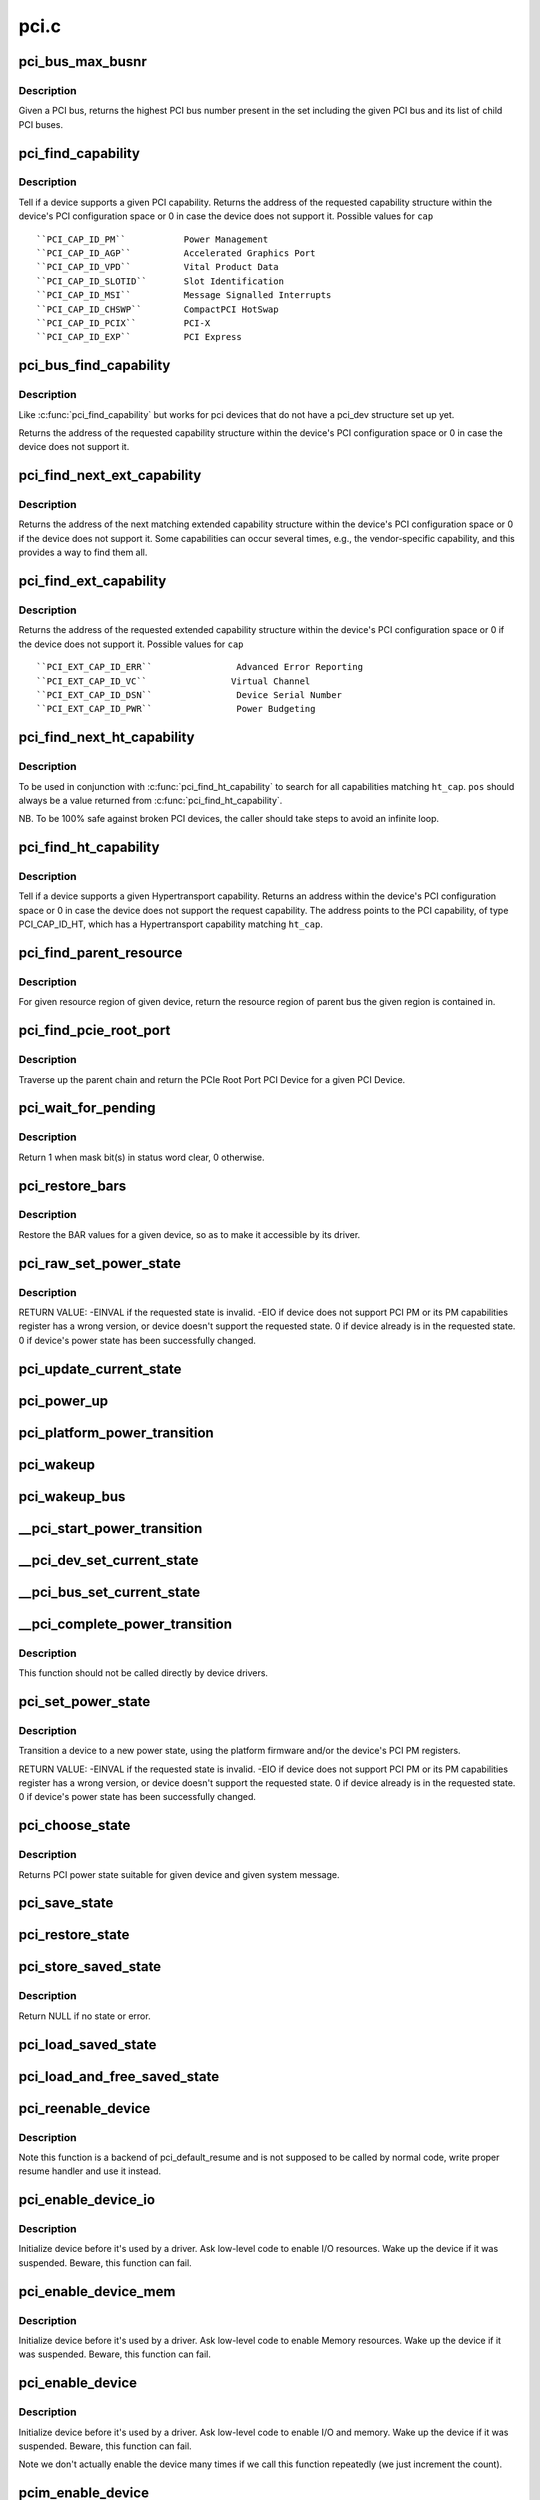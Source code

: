 .. -*- coding: utf-8; mode: rst -*-

=====
pci.c
=====

.. _`pci_bus_max_busnr`:

pci_bus_max_busnr
=================

.. c:function:: unsigned char pci_bus_max_busnr (struct pci_bus *bus)

    returns maximum PCI bus number of given bus' children

    :param struct pci_bus \*bus:
        pointer to PCI bus structure to search


.. _`pci_bus_max_busnr.description`:

Description
-----------

Given a PCI bus, returns the highest PCI bus number present in the set
including the given PCI bus and its list of child PCI buses.


.. _`pci_find_capability`:

pci_find_capability
===================

.. c:function:: int pci_find_capability (struct pci_dev *dev, int cap)

    query for devices' capabilities

    :param struct pci_dev \*dev:
        PCI device to query

    :param int cap:
        capability code


.. _`pci_find_capability.description`:

Description
-----------

Tell if a device supports a given PCI capability.
Returns the address of the requested capability structure within the
device's PCI configuration space or 0 in case the device does not
support it.  Possible values for ``cap``\ ::

 ``PCI_CAP_ID_PM``           Power Management
 ``PCI_CAP_ID_AGP``          Accelerated Graphics Port
 ``PCI_CAP_ID_VPD``          Vital Product Data
 ``PCI_CAP_ID_SLOTID``       Slot Identification
 ``PCI_CAP_ID_MSI``          Message Signalled Interrupts
 ``PCI_CAP_ID_CHSWP``        CompactPCI HotSwap
 ``PCI_CAP_ID_PCIX``         PCI-X
 ``PCI_CAP_ID_EXP``          PCI Express


.. _`pci_bus_find_capability`:

pci_bus_find_capability
=======================

.. c:function:: int pci_bus_find_capability (struct pci_bus *bus, unsigned int devfn, int cap)

    query for devices' capabilities

    :param struct pci_bus \*bus:
        the PCI bus to query

    :param unsigned int devfn:
        PCI device to query

    :param int cap:
        capability code


.. _`pci_bus_find_capability.description`:

Description
-----------

Like :c:func:`pci_find_capability` but works for pci devices that do not have a
pci_dev structure set up yet.

Returns the address of the requested capability structure within the
device's PCI configuration space or 0 in case the device does not
support it.


.. _`pci_find_next_ext_capability`:

pci_find_next_ext_capability
============================

.. c:function:: int pci_find_next_ext_capability (struct pci_dev *dev, int start, int cap)

    Find an extended capability

    :param struct pci_dev \*dev:
        PCI device to query

    :param int start:
        address at which to start looking (0 to start at beginning of list)

    :param int cap:
        capability code


.. _`pci_find_next_ext_capability.description`:

Description
-----------

Returns the address of the next matching extended capability structure
within the device's PCI configuration space or 0 if the device does
not support it.  Some capabilities can occur several times, e.g., the
vendor-specific capability, and this provides a way to find them all.


.. _`pci_find_ext_capability`:

pci_find_ext_capability
=======================

.. c:function:: int pci_find_ext_capability (struct pci_dev *dev, int cap)

    Find an extended capability

    :param struct pci_dev \*dev:
        PCI device to query

    :param int cap:
        capability code


.. _`pci_find_ext_capability.description`:

Description
-----------

Returns the address of the requested extended capability structure
within the device's PCI configuration space or 0 if the device does
not support it.  Possible values for ``cap``\ ::

 ``PCI_EXT_CAP_ID_ERR``                Advanced Error Reporting
 ``PCI_EXT_CAP_ID_VC``                Virtual Channel
 ``PCI_EXT_CAP_ID_DSN``                Device Serial Number
 ``PCI_EXT_CAP_ID_PWR``                Power Budgeting


.. _`pci_find_next_ht_capability`:

pci_find_next_ht_capability
===========================

.. c:function:: int pci_find_next_ht_capability (struct pci_dev *dev, int pos, int ht_cap)

    query a device's Hypertransport capabilities

    :param struct pci_dev \*dev:
        PCI device to query

    :param int pos:
        Position from which to continue searching

    :param int ht_cap:
        Hypertransport capability code


.. _`pci_find_next_ht_capability.description`:

Description
-----------

To be used in conjunction with :c:func:`pci_find_ht_capability` to search for
all capabilities matching ``ht_cap``\ . ``pos`` should always be a value returned
from :c:func:`pci_find_ht_capability`.

NB. To be 100% safe against broken PCI devices, the caller should take
steps to avoid an infinite loop.


.. _`pci_find_ht_capability`:

pci_find_ht_capability
======================

.. c:function:: int pci_find_ht_capability (struct pci_dev *dev, int ht_cap)

    query a device's Hypertransport capabilities

    :param struct pci_dev \*dev:
        PCI device to query

    :param int ht_cap:
        Hypertransport capability code


.. _`pci_find_ht_capability.description`:

Description
-----------

Tell if a device supports a given Hypertransport capability.
Returns an address within the device's PCI configuration space
or 0 in case the device does not support the request capability.
The address points to the PCI capability, of type PCI_CAP_ID_HT,
which has a Hypertransport capability matching ``ht_cap``\ .


.. _`pci_find_parent_resource`:

pci_find_parent_resource
========================

.. c:function:: struct resource *pci_find_parent_resource (const struct pci_dev *dev, struct resource *res)

    return resource region of parent bus of given region

    :param const struct pci_dev \*dev:
        PCI device structure contains resources to be searched

    :param struct resource \*res:
        child resource record for which parent is sought


.. _`pci_find_parent_resource.description`:

Description
-----------

For given resource region of given device, return the resource
region of parent bus the given region is contained in.


.. _`pci_find_pcie_root_port`:

pci_find_pcie_root_port
=======================

.. c:function:: struct pci_dev *pci_find_pcie_root_port (struct pci_dev *dev)

    return PCIe Root Port

    :param struct pci_dev \*dev:
        PCI device to query


.. _`pci_find_pcie_root_port.description`:

Description
-----------

Traverse up the parent chain and return the PCIe Root Port PCI Device
for a given PCI Device.


.. _`pci_wait_for_pending`:

pci_wait_for_pending
====================

.. c:function:: int pci_wait_for_pending (struct pci_dev *dev, int pos, u16 mask)

    wait for @mask bit(s) to clear in status word @pos

    :param struct pci_dev \*dev:
        the PCI device to operate on

    :param int pos:
        config space offset of status word

    :param u16 mask:
        mask of bit(s) to care about in status word


.. _`pci_wait_for_pending.description`:

Description
-----------

Return 1 when mask bit(s) in status word clear, 0 otherwise.


.. _`pci_restore_bars`:

pci_restore_bars
================

.. c:function:: void pci_restore_bars (struct pci_dev *dev)

    restore a device's BAR values (e.g. after wake-up)

    :param struct pci_dev \*dev:
        PCI device to have its BARs restored


.. _`pci_restore_bars.description`:

Description
-----------

Restore the BAR values for a given device, so as to make it
accessible by its driver.


.. _`pci_raw_set_power_state`:

pci_raw_set_power_state
=======================

.. c:function:: int pci_raw_set_power_state (struct pci_dev *dev, pci_power_t state)

    Use PCI PM registers to set the power state of given PCI device

    :param struct pci_dev \*dev:
        PCI device to handle.

    :param pci_power_t state:
        PCI power state (D0, D1, D2, D3hot) to put the device into.


.. _`pci_raw_set_power_state.description`:

Description
-----------

RETURN VALUE:
-EINVAL if the requested state is invalid.
-EIO if device does not support PCI PM or its PM capabilities register has a
wrong version, or device doesn't support the requested state.
0 if device already is in the requested state.
0 if device's power state has been successfully changed.


.. _`pci_update_current_state`:

pci_update_current_state
========================

.. c:function:: void pci_update_current_state (struct pci_dev *dev, pci_power_t state)

    Read PCI power state of given device from its PCI PM registers and cache it

    :param struct pci_dev \*dev:
        PCI device to handle.

    :param pci_power_t state:
        State to cache in case the device doesn't have the PM capability


.. _`pci_power_up`:

pci_power_up
============

.. c:function:: void pci_power_up (struct pci_dev *dev)

    Put the given device into D0 forcibly

    :param struct pci_dev \*dev:
        PCI device to power up


.. _`pci_platform_power_transition`:

pci_platform_power_transition
=============================

.. c:function:: int pci_platform_power_transition (struct pci_dev *dev, pci_power_t state)

    Use platform to change device power state

    :param struct pci_dev \*dev:
        PCI device to handle.

    :param pci_power_t state:
        State to put the device into.


.. _`pci_wakeup`:

pci_wakeup
==========

.. c:function:: int pci_wakeup (struct pci_dev *pci_dev, void *ign)

    Wake up a PCI device

    :param struct pci_dev \*pci_dev:
        Device to handle.

    :param void \*ign:
        ignored parameter


.. _`pci_wakeup_bus`:

pci_wakeup_bus
==============

.. c:function:: void pci_wakeup_bus (struct pci_bus *bus)

    Walk given bus and wake up devices on it

    :param struct pci_bus \*bus:
        Top bus of the subtree to walk.


.. _`__pci_start_power_transition`:

__pci_start_power_transition
============================

.. c:function:: void __pci_start_power_transition (struct pci_dev *dev, pci_power_t state)

    Start power transition of a PCI device

    :param struct pci_dev \*dev:
        PCI device to handle.

    :param pci_power_t state:
        State to put the device into.


.. _`__pci_dev_set_current_state`:

__pci_dev_set_current_state
===========================

.. c:function:: int __pci_dev_set_current_state (struct pci_dev *dev, void *data)

    Set current state of a PCI device

    :param struct pci_dev \*dev:
        Device to handle

    :param void \*data:
        pointer to state to be set


.. _`__pci_bus_set_current_state`:

__pci_bus_set_current_state
===========================

.. c:function:: void __pci_bus_set_current_state (struct pci_bus *bus, pci_power_t state)

    Walk given bus and set current state of devices

    :param struct pci_bus \*bus:
        Top bus of the subtree to walk.

    :param pci_power_t state:
        state to be set


.. _`__pci_complete_power_transition`:

__pci_complete_power_transition
===============================

.. c:function:: int __pci_complete_power_transition (struct pci_dev *dev, pci_power_t state)

    Complete power transition of a PCI device

    :param struct pci_dev \*dev:
        PCI device to handle.

    :param pci_power_t state:
        State to put the device into.


.. _`__pci_complete_power_transition.description`:

Description
-----------

This function should not be called directly by device drivers.


.. _`pci_set_power_state`:

pci_set_power_state
===================

.. c:function:: int pci_set_power_state (struct pci_dev *dev, pci_power_t state)

    Set the power state of a PCI device

    :param struct pci_dev \*dev:
        PCI device to handle.

    :param pci_power_t state:
        PCI power state (D0, D1, D2, D3hot) to put the device into.


.. _`pci_set_power_state.description`:

Description
-----------

Transition a device to a new power state, using the platform firmware and/or
the device's PCI PM registers.

RETURN VALUE:
-EINVAL if the requested state is invalid.
-EIO if device does not support PCI PM or its PM capabilities register has a
wrong version, or device doesn't support the requested state.
0 if device already is in the requested state.
0 if device's power state has been successfully changed.


.. _`pci_choose_state`:

pci_choose_state
================

.. c:function:: pci_power_t pci_choose_state (struct pci_dev *dev, pm_message_t state)

    Choose the power state of a PCI device

    :param struct pci_dev \*dev:
        PCI device to be suspended

    :param pm_message_t state:
        target sleep state for the whole system. This is the value
        that is passed to :c:func:`suspend` function.


.. _`pci_choose_state.description`:

Description
-----------

Returns PCI power state suitable for given device and given system
message.


.. _`pci_save_state`:

pci_save_state
==============

.. c:function:: int pci_save_state (struct pci_dev *dev)

    save the PCI configuration space of a device before suspending

    :param struct pci_dev \*dev:
        - PCI device that we're dealing with


.. _`pci_restore_state`:

pci_restore_state
=================

.. c:function:: void pci_restore_state (struct pci_dev *dev)

    Restore the saved state of a PCI device

    :param struct pci_dev \*dev:
        - PCI device that we're dealing with


.. _`pci_store_saved_state`:

pci_store_saved_state
=====================

.. c:function:: struct pci_saved_state *pci_store_saved_state (struct pci_dev *dev)

    Allocate and return an opaque struct containing the device saved state.

    :param struct pci_dev \*dev:
        PCI device that we're dealing with


.. _`pci_store_saved_state.description`:

Description
-----------

Return NULL if no state or error.


.. _`pci_load_saved_state`:

pci_load_saved_state
====================

.. c:function:: int pci_load_saved_state (struct pci_dev *dev, struct pci_saved_state *state)

    Reload the provided save state into struct pci_dev.

    :param struct pci_dev \*dev:
        PCI device that we're dealing with

    :param struct pci_saved_state \*state:
        Saved state returned from :c:func:`pci_store_saved_state`


.. _`pci_load_and_free_saved_state`:

pci_load_and_free_saved_state
=============================

.. c:function:: int pci_load_and_free_saved_state (struct pci_dev *dev, struct pci_saved_state **state)

    Reload the save state pointed to by state, and free the memory allocated for it.

    :param struct pci_dev \*dev:
        PCI device that we're dealing with

    :param struct pci_saved_state \*\*state:
        Pointer to saved state returned from :c:func:`pci_store_saved_state`


.. _`pci_reenable_device`:

pci_reenable_device
===================

.. c:function:: int pci_reenable_device (struct pci_dev *dev)

    Resume abandoned device

    :param struct pci_dev \*dev:
        PCI device to be resumed


.. _`pci_reenable_device.description`:

Description
-----------

Note this function is a backend of pci_default_resume and is not supposed
to be called by normal code, write proper resume handler and use it instead.


.. _`pci_enable_device_io`:

pci_enable_device_io
====================

.. c:function:: int pci_enable_device_io (struct pci_dev *dev)

    Initialize a device for use with IO space

    :param struct pci_dev \*dev:
        PCI device to be initialized


.. _`pci_enable_device_io.description`:

Description
-----------

Initialize device before it's used by a driver. Ask low-level code
to enable I/O resources. Wake up the device if it was suspended.
Beware, this function can fail.


.. _`pci_enable_device_mem`:

pci_enable_device_mem
=====================

.. c:function:: int pci_enable_device_mem (struct pci_dev *dev)

    Initialize a device for use with Memory space

    :param struct pci_dev \*dev:
        PCI device to be initialized


.. _`pci_enable_device_mem.description`:

Description
-----------

Initialize device before it's used by a driver. Ask low-level code
to enable Memory resources. Wake up the device if it was suspended.
Beware, this function can fail.


.. _`pci_enable_device`:

pci_enable_device
=================

.. c:function:: int pci_enable_device (struct pci_dev *dev)

    Initialize device before it's used by a driver.

    :param struct pci_dev \*dev:
        PCI device to be initialized


.. _`pci_enable_device.description`:

Description
-----------

Initialize device before it's used by a driver. Ask low-level code
to enable I/O and memory. Wake up the device if it was suspended.
Beware, this function can fail.

Note we don't actually enable the device many times if we call
this function repeatedly (we just increment the count).


.. _`pcim_enable_device`:

pcim_enable_device
==================

.. c:function:: int pcim_enable_device (struct pci_dev *pdev)

    Managed pci_enable_device()

    :param struct pci_dev \*pdev:
        PCI device to be initialized


.. _`pcim_enable_device.description`:

Description
-----------

Managed :c:func:`pci_enable_device`.


.. _`pcim_pin_device`:

pcim_pin_device
===============

.. c:function:: void pcim_pin_device (struct pci_dev *pdev)

    Pin managed PCI device

    :param struct pci_dev \*pdev:
        PCI device to pin


.. _`pcim_pin_device.description`:

Description
-----------

Pin managed PCI device ``pdev``\ .  Pinned device won't be disabled on
driver detach.  ``pdev`` must have been enabled with
:c:func:`pcim_enable_device`.


.. _`pcibios_release_device`:

pcibios_release_device
======================

.. c:function:: void pcibios_release_device (struct pci_dev *dev)

    provide arch specific hooks when releasing device dev

    :param struct pci_dev \*dev:
        the PCI device being released


.. _`pcibios_release_device.description`:

Description
-----------

Permits the platform to provide architecture specific functionality when
devices are released. This is the default implementation. Architecture
implementations can override this.


.. _`pcibios_disable_device`:

pcibios_disable_device
======================

.. c:function:: void pcibios_disable_device (struct pci_dev *dev)

    disable arch specific PCI resources for device dev

    :param struct pci_dev \*dev:
        the PCI device to disable


.. _`pcibios_disable_device.description`:

Description
-----------

Disables architecture specific PCI resources for the device. This
is the default implementation. Architecture implementations can
override this.


.. _`pcibios_penalize_isa_irq`:

pcibios_penalize_isa_irq
========================

.. c:function:: void pcibios_penalize_isa_irq (int irq, int active)

    penalize an ISA IRQ

    :param int irq:
        ISA IRQ to penalize

    :param int active:
        IRQ active or not


.. _`pcibios_penalize_isa_irq.description`:

Description
-----------

Permits the platform to provide architecture-specific functionality when
penalizing ISA IRQs. This is the default implementation. Architecture
implementations can override this.


.. _`pci_disable_enabled_device`:

pci_disable_enabled_device
==========================

.. c:function:: void pci_disable_enabled_device (struct pci_dev *dev)

    Disable device without updating enable_cnt

    :param struct pci_dev \*dev:
        PCI device to disable


.. _`pci_disable_enabled_device.description`:

Description
-----------

NOTE: This function is a backend of PCI power management routines and is
not supposed to be called drivers.


.. _`pci_disable_device`:

pci_disable_device
==================

.. c:function:: void pci_disable_device (struct pci_dev *dev)

    Disable PCI device after use

    :param struct pci_dev \*dev:
        PCI device to be disabled


.. _`pci_disable_device.description`:

Description
-----------

Signal to the system that the PCI device is not in use by the system
anymore.  This only involves disabling PCI bus-mastering, if active.

Note we don't actually disable the device until all callers of
:c:func:`pci_enable_device` have called :c:func:`pci_disable_device`.


.. _`pcibios_set_pcie_reset_state`:

pcibios_set_pcie_reset_state
============================

.. c:function:: int pcibios_set_pcie_reset_state (struct pci_dev *dev, enum pcie_reset_state state)

    set reset state for device dev

    :param struct pci_dev \*dev:
        the PCIe device reset

    :param enum pcie_reset_state state:
        Reset state to enter into


.. _`pcibios_set_pcie_reset_state.description`:

Description
-----------


Sets the PCIe reset state for the device. This is the default
implementation. Architecture implementations can override this.


.. _`pci_set_pcie_reset_state`:

pci_set_pcie_reset_state
========================

.. c:function:: int pci_set_pcie_reset_state (struct pci_dev *dev, enum pcie_reset_state state)

    set reset state for device dev

    :param struct pci_dev \*dev:
        the PCIe device reset

    :param enum pcie_reset_state state:
        Reset state to enter into


.. _`pci_set_pcie_reset_state.description`:

Description
-----------


Sets the PCI reset state for the device.


.. _`pci_check_pme_status`:

pci_check_pme_status
====================

.. c:function:: bool pci_check_pme_status (struct pci_dev *dev)

    Check if given device has generated PME.

    :param struct pci_dev \*dev:
        Device to check.


.. _`pci_check_pme_status.description`:

Description
-----------

Check the PME status of the device and if set, clear it and clear PME enable
(if set).  Return 'true' if PME status and PME enable were both set or
'false' otherwise.


.. _`pci_pme_wakeup`:

pci_pme_wakeup
==============

.. c:function:: int pci_pme_wakeup (struct pci_dev *dev, void *pme_poll_reset)

    Wake up a PCI device if its PME Status bit is set.

    :param struct pci_dev \*dev:
        Device to handle.

    :param void \*pme_poll_reset:
        Whether or not to reset the device's pme_poll flag.


.. _`pci_pme_wakeup.description`:

Description
-----------

Check if ``dev`` has generated PME and queue a resume request for it in that
case.


.. _`pci_pme_wakeup_bus`:

pci_pme_wakeup_bus
==================

.. c:function:: void pci_pme_wakeup_bus (struct pci_bus *bus)

    Walk given bus and wake up devices on it, if necessary.

    :param struct pci_bus \*bus:
        Top bus of the subtree to walk.


.. _`pci_pme_capable`:

pci_pme_capable
===============

.. c:function:: bool pci_pme_capable (struct pci_dev *dev, pci_power_t state)

    check the capability of PCI device to generate PME#

    :param struct pci_dev \*dev:
        PCI device to handle.

    :param pci_power_t state:
        PCI state from which device will issue PME#.


.. _`pci_pme_active`:

pci_pme_active
==============

.. c:function:: void pci_pme_active (struct pci_dev *dev, bool enable)

    enable or disable PCI device's PME# function

    :param struct pci_dev \*dev:
        PCI device to handle.

    :param bool enable:
        'true' to enable PME# generation; 'false' to disable it.


.. _`pci_pme_active.description`:

Description
-----------

The caller must verify that the device is capable of generating PME# before
calling this function with ``enable`` equal to 'true'.


.. _`__pci_enable_wake`:

__pci_enable_wake
=================

.. c:function:: int __pci_enable_wake (struct pci_dev *dev, pci_power_t state, bool runtime, bool enable)

    enable PCI device as wakeup event source

    :param struct pci_dev \*dev:
        PCI device affected

    :param pci_power_t state:
        PCI state from which device will issue wakeup events

    :param bool runtime:
        True if the events are to be generated at run time

    :param bool enable:
        True to enable event generation; false to disable


.. _`__pci_enable_wake.description`:

Description
-----------

This enables the device as a wakeup event source, or disables it.
When such events involves platform-specific hooks, those hooks are
called automatically by this routine.

Devices with legacy power management (no standard PCI PM capabilities)
always require such platform hooks.

RETURN VALUE:
0 is returned on success
-EINVAL is returned if device is not supposed to wake up the system
Error code depending on the platform is returned if both the platform and
the native mechanism fail to enable the generation of wake-up events


.. _`pci_wake_from_d3`:

pci_wake_from_d3
================

.. c:function:: int pci_wake_from_d3 (struct pci_dev *dev, bool enable)

    enable/disable device to wake up from D3_hot or D3_cold

    :param struct pci_dev \*dev:
        PCI device to prepare

    :param bool enable:
        True to enable wake-up event generation; false to disable


.. _`pci_wake_from_d3.description`:

Description
-----------

Many drivers want the device to wake up the system from D3_hot or D3_cold
and this function allows them to set that up cleanly - :c:func:`pci_enable_wake`
should not be called twice in a row to enable wake-up due to PCI PM vs ACPI
ordering constraints.

This function only returns error code if the device is not capable of
generating PME# from both D3_hot and D3_cold, and the platform is unable to
enable wake-up power for it.


.. _`pci_target_state`:

pci_target_state
================

.. c:function:: pci_power_t pci_target_state (struct pci_dev *dev)

    find an appropriate low power state for a given PCI dev

    :param struct pci_dev \*dev:
        PCI device


.. _`pci_target_state.description`:

Description
-----------

Use underlying platform code to find a supported low power state for ``dev``\ .
If the platform can't manage ``dev``\ , return the deepest state from which it
can generate wake events, based on any available PME info.


.. _`pci_prepare_to_sleep`:

pci_prepare_to_sleep
====================

.. c:function:: int pci_prepare_to_sleep (struct pci_dev *dev)

    prepare PCI device for system-wide transition into a sleep state

    :param struct pci_dev \*dev:
        Device to handle.


.. _`pci_prepare_to_sleep.description`:

Description
-----------

Choose the power state appropriate for the device depending on whether
it can wake up the system and/or is power manageable by the platform
(PCI_D3hot is the default) and put the device into that state.


.. _`pci_back_from_sleep`:

pci_back_from_sleep
===================

.. c:function:: int pci_back_from_sleep (struct pci_dev *dev)

    turn PCI device on during system-wide transition into working state

    :param struct pci_dev \*dev:
        Device to handle.


.. _`pci_back_from_sleep.description`:

Description
-----------

Disable device's system wake-up capability and put it into D0.


.. _`pci_finish_runtime_suspend`:

pci_finish_runtime_suspend
==========================

.. c:function:: int pci_finish_runtime_suspend (struct pci_dev *dev)

    Carry out PCI-specific part of runtime suspend.

    :param struct pci_dev \*dev:
        PCI device being suspended.


.. _`pci_finish_runtime_suspend.description`:

Description
-----------

Prepare ``dev`` to generate wake-up events at run time and put it into a low
power state.


.. _`pci_dev_run_wake`:

pci_dev_run_wake
================

.. c:function:: bool pci_dev_run_wake (struct pci_dev *dev)

    Check if device can generate run-time wake-up events.

    :param struct pci_dev \*dev:
        Device to check.


.. _`pci_dev_run_wake.description`:

Description
-----------

Return true if the device itself is capable of generating wake-up events
(through the platform or using the native PCIe PME) or if the device supports
PME and one of its upstream bridges can generate wake-up events.


.. _`pci_dev_keep_suspended`:

pci_dev_keep_suspended
======================

.. c:function:: bool pci_dev_keep_suspended (struct pci_dev *pci_dev)

    Check if the device can stay in the suspended state.

    :param struct pci_dev \*pci_dev:
        Device to check.


.. _`pci_dev_keep_suspended.description`:

Description
-----------

Return 'true' if the device is runtime-suspended, it doesn't have to be
reconfigured due to wakeup settings difference between system and runtime
suspend and the current power state of it is suitable for the upcoming
(system) transition.

If the device is not configured for system wakeup, disable PME for it before
returning 'true' to prevent it from waking up the system unnecessarily.


.. _`pci_dev_complete_resume`:

pci_dev_complete_resume
=======================

.. c:function:: void pci_dev_complete_resume (struct pci_dev *pci_dev)

    Finalize resume from system sleep for a device.

    :param struct pci_dev \*pci_dev:
        Device to handle.


.. _`pci_dev_complete_resume.description`:

Description
-----------

If the device is runtime suspended and wakeup-capable, enable PME for it as
it might have been disabled during the prepare phase of system suspend if
the device was not configured for system wakeup.


.. _`pci_pm_init`:

pci_pm_init
===========

.. c:function:: void pci_pm_init (struct pci_dev *dev)

    Initialize PM functions of given PCI device

    :param struct pci_dev \*dev:
        PCI device to handle.


.. _`_pci_add_cap_save_buffer`:

_pci_add_cap_save_buffer
========================

.. c:function:: int _pci_add_cap_save_buffer (struct pci_dev *dev, u16 cap, bool extended, unsigned int size)

    allocate buffer for saving given capability registers

    :param struct pci_dev \*dev:
        the PCI device

    :param u16 cap:
        the capability to allocate the buffer for

    :param bool extended:
        Standard or Extended capability ID

    :param unsigned int size:
        requested size of the buffer


.. _`pci_allocate_cap_save_buffers`:

pci_allocate_cap_save_buffers
=============================

.. c:function:: void pci_allocate_cap_save_buffers (struct pci_dev *dev)

    allocate buffers for saving capabilities

    :param struct pci_dev \*dev:
        the PCI device


.. _`pci_configure_ari`:

pci_configure_ari
=================

.. c:function:: void pci_configure_ari (struct pci_dev *dev)

    enable or disable ARI forwarding

    :param struct pci_dev \*dev:
        the PCI device


.. _`pci_configure_ari.description`:

Description
-----------

If ``dev`` and its upstream bridge both support ARI, enable ARI in the
bridge.  Otherwise, disable ARI in the bridge.


.. _`pci_request_acs`:

pci_request_acs
===============

.. c:function:: void pci_request_acs ( void)

    ask for ACS to be enabled if supported

    :param void:
        no arguments


.. _`pci_std_enable_acs`:

pci_std_enable_acs
==================

.. c:function:: int pci_std_enable_acs (struct pci_dev *dev)

    enable ACS on devices using standard ACS capabilites

    :param struct pci_dev \*dev:
        the PCI device


.. _`pci_enable_acs`:

pci_enable_acs
==============

.. c:function:: void pci_enable_acs (struct pci_dev *dev)

    enable ACS if hardware support it

    :param struct pci_dev \*dev:
        the PCI device


.. _`pci_acs_enabled`:

pci_acs_enabled
===============

.. c:function:: bool pci_acs_enabled (struct pci_dev *pdev, u16 acs_flags)

    test ACS against required flags for a given device

    :param struct pci_dev \*pdev:
        device to test

    :param u16 acs_flags:
        required PCI ACS flags


.. _`pci_acs_enabled.description`:

Description
-----------

Return true if the device supports the provided flags.  Automatically
filters out flags that are not implemented on multifunction devices.

Note that this interface checks the effective ACS capabilities of the
device rather than the actual capabilities.  For instance, most single
function endpoints are not required to support ACS because they have no
opportunity for peer-to-peer access.  We therefore return 'true'
regardless of whether the device exposes an ACS capability.  This makes
it much easier for callers of this function to ignore the actual type
or topology of the device when testing ACS support.


.. _`pci_acs_path_enabled`:

pci_acs_path_enabled
====================

.. c:function:: bool pci_acs_path_enabled (struct pci_dev *start, struct pci_dev *end, u16 acs_flags)

    test ACS flags from start to end in a hierarchy

    :param struct pci_dev \*start:
        starting downstream device

    :param struct pci_dev \*end:
        ending upstream device or NULL to search to the root bus

    :param u16 acs_flags:
        required flags


.. _`pci_acs_path_enabled.description`:

Description
-----------

Walk up a device tree from start to end testing PCI ACS support.  If
any step along the way does not support the required flags, return false.


.. _`pci_swizzle_interrupt_pin`:

pci_swizzle_interrupt_pin
=========================

.. c:function:: u8 pci_swizzle_interrupt_pin (const struct pci_dev *dev, u8 pin)

    swizzle INTx for device behind bridge

    :param const struct pci_dev \*dev:
        the PCI device

    :param u8 pin:
        the INTx pin (1=INTA, 2=INTB, 3=INTC, 4=INTD)


.. _`pci_swizzle_interrupt_pin.description`:

Description
-----------

Perform INTx swizzling for a device behind one level of bridge.  This is
required by section 9.1 of the PCI-to-PCI bridge specification for devices
behind bridges on add-in cards.  For devices with ARI enabled, the slot
number is always 0 (see the Implementation Note in section 2.2.8.1 of
the PCI Express Base Specification, Revision 2.1)


.. _`pci_common_swizzle`:

pci_common_swizzle
==================

.. c:function:: u8 pci_common_swizzle (struct pci_dev *dev, u8 *pinp)

    swizzle INTx all the way to root bridge

    :param struct pci_dev \*dev:
        the PCI device

    :param u8 \*pinp:
        pointer to the INTx pin value (1=INTA, 2=INTB, 3=INTD, 4=INTD)


.. _`pci_common_swizzle.description`:

Description
-----------

Perform INTx swizzling for a device.  This traverses through all PCI-to-PCI
bridges all the way up to a PCI root bus.


.. _`pci_release_region`:

pci_release_region
==================

.. c:function:: void pci_release_region (struct pci_dev *pdev, int bar)

    Release a PCI bar

    :param struct pci_dev \*pdev:
        PCI device whose resources were previously reserved by pci_request_region

    :param int bar:
        BAR to release


.. _`pci_release_region.description`:

Description
-----------

Releases the PCI I/O and memory resources previously reserved by a
successful call to pci_request_region.  Call this function only
after all use of the PCI regions has ceased.


.. _`__pci_request_region`:

__pci_request_region
====================

.. c:function:: int __pci_request_region (struct pci_dev *pdev, int bar, const char *res_name, int exclusive)

    Reserved PCI I/O and memory resource

    :param struct pci_dev \*pdev:
        PCI device whose resources are to be reserved

    :param int bar:
        BAR to be reserved

    :param const char \*res_name:
        Name to be associated with resource.

    :param int exclusive:
        whether the region access is exclusive or not


.. _`__pci_request_region.description`:

Description
-----------

Mark the PCI region associated with PCI device ``pdev`` BR ``bar`` as
being reserved by owner ``res_name``\ .  Do not access any
address inside the PCI regions unless this call returns
successfully.

If ``exclusive`` is set, then the region is marked so that userspace
is explicitly not allowed to map the resource via /dev/mem or
sysfs MMIO access.

Returns 0 on success, or ``EBUSY`` on error.  A warning
message is also printed on failure.


.. _`pci_request_region`:

pci_request_region
==================

.. c:function:: int pci_request_region (struct pci_dev *pdev, int bar, const char *res_name)

    Reserve PCI I/O and memory resource

    :param struct pci_dev \*pdev:
        PCI device whose resources are to be reserved

    :param int bar:
        BAR to be reserved

    :param const char \*res_name:
        Name to be associated with resource


.. _`pci_request_region.description`:

Description
-----------

Mark the PCI region associated with PCI device ``pdev`` BAR ``bar`` as
being reserved by owner ``res_name``\ .  Do not access any
address inside the PCI regions unless this call returns
successfully.

Returns 0 on success, or ``EBUSY`` on error.  A warning
message is also printed on failure.


.. _`pci_request_region_exclusive`:

pci_request_region_exclusive
============================

.. c:function:: int pci_request_region_exclusive (struct pci_dev *pdev, int bar, const char *res_name)

    Reserved PCI I/O and memory resource

    :param struct pci_dev \*pdev:
        PCI device whose resources are to be reserved

    :param int bar:
        BAR to be reserved

    :param const char \*res_name:
        Name to be associated with resource.


.. _`pci_request_region_exclusive.description`:

Description
-----------

Mark the PCI region associated with PCI device ``pdev`` BR ``bar`` as
being reserved by owner ``res_name``\ .  Do not access any
address inside the PCI regions unless this call returns
successfully.

Returns 0 on success, or ``EBUSY`` on error.  A warning
message is also printed on failure.

The key difference that _exclusive makes it that userspace is
explicitly not allowed to map the resource via /dev/mem or
sysfs.


.. _`pci_release_selected_regions`:

pci_release_selected_regions
============================

.. c:function:: void pci_release_selected_regions (struct pci_dev *pdev, int bars)

    Release selected PCI I/O and memory resources

    :param struct pci_dev \*pdev:
        PCI device whose resources were previously reserved

    :param int bars:
        Bitmask of BARs to be released


.. _`pci_release_selected_regions.description`:

Description
-----------

Release selected PCI I/O and memory resources previously reserved.
Call this function only after all use of the PCI regions has ceased.


.. _`pci_request_selected_regions`:

pci_request_selected_regions
============================

.. c:function:: int pci_request_selected_regions (struct pci_dev *pdev, int bars, const char *res_name)

    Reserve selected PCI I/O and memory resources

    :param struct pci_dev \*pdev:
        PCI device whose resources are to be reserved

    :param int bars:
        Bitmask of BARs to be requested

    :param const char \*res_name:
        Name to be associated with resource


.. _`pci_release_regions`:

pci_release_regions
===================

.. c:function:: void pci_release_regions (struct pci_dev *pdev)

    Release reserved PCI I/O and memory resources

    :param struct pci_dev \*pdev:
        PCI device whose resources were previously reserved by pci_request_regions


.. _`pci_release_regions.description`:

Description
-----------

Releases all PCI I/O and memory resources previously reserved by a
successful call to pci_request_regions.  Call this function only
after all use of the PCI regions has ceased.


.. _`pci_request_regions`:

pci_request_regions
===================

.. c:function:: int pci_request_regions (struct pci_dev *pdev, const char *res_name)

    Reserved PCI I/O and memory resources

    :param struct pci_dev \*pdev:
        PCI device whose resources are to be reserved

    :param const char \*res_name:
        Name to be associated with resource.


.. _`pci_request_regions.description`:

Description
-----------

Mark all PCI regions associated with PCI device ``pdev`` as
being reserved by owner ``res_name``\ .  Do not access any
address inside the PCI regions unless this call returns
successfully.

Returns 0 on success, or ``EBUSY`` on error.  A warning
message is also printed on failure.


.. _`pci_request_regions_exclusive`:

pci_request_regions_exclusive
=============================

.. c:function:: int pci_request_regions_exclusive (struct pci_dev *pdev, const char *res_name)

    Reserved PCI I/O and memory resources

    :param struct pci_dev \*pdev:
        PCI device whose resources are to be reserved

    :param const char \*res_name:
        Name to be associated with resource.


.. _`pci_request_regions_exclusive.description`:

Description
-----------

Mark all PCI regions associated with PCI device ``pdev`` as
being reserved by owner ``res_name``\ .  Do not access any
address inside the PCI regions unless this call returns
successfully.

:c:func:`pci_request_regions_exclusive` will mark the region so that
/dev/mem and the sysfs MMIO access will not be allowed.

Returns 0 on success, or ``EBUSY`` on error.  A warning
message is also printed on failure.


.. _`pci_remap_iospace`:

pci_remap_iospace
=================

.. c:function:: int pci_remap_iospace (const struct resource *res, phys_addr_t phys_addr)

    Remap the memory mapped I/O space

    :param const struct resource \*res:
        Resource describing the I/O space

    :param phys_addr_t phys_addr:
        physical address of range to be mapped


.. _`pci_remap_iospace.description`:

Description
-----------

Remap the memory mapped I/O space described by the ``res``
and the CPU physical address ``phys_addr`` into virtual address space.
Only architectures that have memory mapped IO functions defined
(and the PCI_IOBASE value defined) should call this function.


.. _`pcibios_setup`:

pcibios_setup
=============

.. c:function:: char *pcibios_setup (char *str)

    process "pci=" kernel boot arguments

    :param char \*str:
        string used to pass in "pci=" kernel boot arguments


.. _`pcibios_setup.description`:

Description
-----------

Process kernel boot arguments.  This is the default implementation.
Architecture specific implementations can override this as necessary.


.. _`pcibios_set_master`:

pcibios_set_master
==================

.. c:function:: void pcibios_set_master (struct pci_dev *dev)

    enable PCI bus-mastering for device dev

    :param struct pci_dev \*dev:
        the PCI device to enable


.. _`pcibios_set_master.description`:

Description
-----------

Enables PCI bus-mastering for the device.  This is the default
implementation.  Architecture specific implementations can override
this if necessary.


.. _`pci_set_master`:

pci_set_master
==============

.. c:function:: void pci_set_master (struct pci_dev *dev)

    enables bus-mastering for device dev

    :param struct pci_dev \*dev:
        the PCI device to enable


.. _`pci_set_master.description`:

Description
-----------

Enables bus-mastering on the device and calls :c:func:`pcibios_set_master`
to do the needed arch specific settings.


.. _`pci_clear_master`:

pci_clear_master
================

.. c:function:: void pci_clear_master (struct pci_dev *dev)

    disables bus-mastering for device dev

    :param struct pci_dev \*dev:
        the PCI device to disable


.. _`pci_set_cacheline_size`:

pci_set_cacheline_size
======================

.. c:function:: int pci_set_cacheline_size (struct pci_dev *dev)

    ensure the CACHE_LINE_SIZE register is programmed

    :param struct pci_dev \*dev:
        the PCI device for which MWI is to be enabled


.. _`pci_set_cacheline_size.description`:

Description
-----------

Helper function for pci_set_mwi.
Originally copied from drivers/net/acenic.c.
Copyright 1998-2001 by Jes Sorensen, <jes\ ``trained``\ -monkey.org>.

RETURNS: An appropriate -ERRNO error value on error, or zero for success.


.. _`pci_set_mwi`:

pci_set_mwi
===========

.. c:function:: int pci_set_mwi (struct pci_dev *dev)

    enables memory-write-invalidate PCI transaction

    :param struct pci_dev \*dev:
        the PCI device for which MWI is enabled


.. _`pci_set_mwi.description`:

Description
-----------

Enables the Memory-Write-Invalidate transaction in ``PCI_COMMAND``\ .

RETURNS: An appropriate -ERRNO error value on error, or zero for success.


.. _`pci_try_set_mwi`:

pci_try_set_mwi
===============

.. c:function:: int pci_try_set_mwi (struct pci_dev *dev)

    enables memory-write-invalidate PCI transaction

    :param struct pci_dev \*dev:
        the PCI device for which MWI is enabled


.. _`pci_try_set_mwi.description`:

Description
-----------

Enables the Memory-Write-Invalidate transaction in ``PCI_COMMAND``\ .
Callers are not required to check the return value.

RETURNS: An appropriate -ERRNO error value on error, or zero for success.


.. _`pci_clear_mwi`:

pci_clear_mwi
=============

.. c:function:: void pci_clear_mwi (struct pci_dev *dev)

    disables Memory-Write-Invalidate for device dev

    :param struct pci_dev \*dev:
        the PCI device to disable


.. _`pci_clear_mwi.description`:

Description
-----------

Disables PCI Memory-Write-Invalidate transaction on the device


.. _`pci_intx`:

pci_intx
========

.. c:function:: void pci_intx (struct pci_dev *pdev, int enable)

    enables/disables PCI INTx for device dev

    :param struct pci_dev \*pdev:
        the PCI device to operate on

    :param int enable:
        boolean: whether to enable or disable PCI INTx


.. _`pci_intx.description`:

Description
-----------

Enables/disables PCI INTx for device dev


.. _`pci_intx_mask_supported`:

pci_intx_mask_supported
=======================

.. c:function:: bool pci_intx_mask_supported (struct pci_dev *dev)

    probe for INTx masking support

    :param struct pci_dev \*dev:
        the PCI device to operate on


.. _`pci_intx_mask_supported.description`:

Description
-----------

Check if the device dev support INTx masking via the config space
command word.


.. _`pci_check_and_mask_intx`:

pci_check_and_mask_intx
=======================

.. c:function:: bool pci_check_and_mask_intx (struct pci_dev *dev)

    mask INTx on pending interrupt

    :param struct pci_dev \*dev:
        the PCI device to operate on


.. _`pci_check_and_mask_intx.description`:

Description
-----------

Check if the device dev has its INTx line asserted, mask it and
return true in that case. False is returned if not interrupt was
pending.


.. _`pci_check_and_unmask_intx`:

pci_check_and_unmask_intx
=========================

.. c:function:: bool pci_check_and_unmask_intx (struct pci_dev *dev)

    unmask INTx if no interrupt is pending

    :param struct pci_dev \*dev:
        the PCI device to operate on


.. _`pci_check_and_unmask_intx.description`:

Description
-----------

Check if the device dev has its INTx line asserted, unmask it if not
and return true. False is returned and the mask remains active if
there was still an interrupt pending.


.. _`pci_wait_for_pending_transaction`:

pci_wait_for_pending_transaction
================================

.. c:function:: int pci_wait_for_pending_transaction (struct pci_dev *dev)

    waits for pending transaction

    :param struct pci_dev \*dev:
        the PCI device to operate on


.. _`pci_wait_for_pending_transaction.description`:

Description
-----------

Return 0 if transaction is pending 1 otherwise.


.. _`pci_pm_reset`:

pci_pm_reset
============

.. c:function:: int pci_pm_reset (struct pci_dev *dev, int probe)

    Put device into PCI_D3 and back into PCI_D0.

    :param struct pci_dev \*dev:
        Device to reset.

    :param int probe:
        If set, only check if the device can be reset this way.


.. _`pci_pm_reset.description`:

Description
-----------

If ``dev`` supports native PCI PM and its PCI_PM_CTRL_NO_SOFT_RESET flag is
unset, it will be reinitialized internally when going from PCI_D3hot to
PCI_D0.  If that's the case and the device is not in a low-power state
already, force it into PCI_D3hot and back to PCI_D0, causing it to be reset.

NOTE: This causes the caller to sleep for twice the device power transition
cooldown period, which for the D0->D3hot and D3hot->D0 transitions is 10 ms
by default (i.e. unless the ``dev``\ 's d3_delay field has a different value).
Moreover, only devices in D0 can be reset by this function.


.. _`pci_reset_bridge_secondary_bus`:

pci_reset_bridge_secondary_bus
==============================

.. c:function:: void pci_reset_bridge_secondary_bus (struct pci_dev *dev)

    Reset the secondary bus on a PCI bridge.

    :param struct pci_dev \*dev:
        Bridge device


.. _`pci_reset_bridge_secondary_bus.description`:

Description
-----------

Use the bridge control register to assert reset on the secondary bus.
Devices on the secondary bus are left in power-on state.


.. _`pci_reset_notify`:

pci_reset_notify
================

.. c:function:: void pci_reset_notify (struct pci_dev *dev, bool prepare)

    notify device driver of reset

    :param struct pci_dev \*dev:
        device to be notified of reset

    :param bool prepare:
        'true' if device is about to be reset; 'false' if reset attempt
        completed


.. _`pci_reset_notify.description`:

Description
-----------

Must be called prior to device access being disabled and after device
access is restored.


.. _`__pci_reset_function`:

__pci_reset_function
====================

.. c:function:: int __pci_reset_function (struct pci_dev *dev)

    reset a PCI device function

    :param struct pci_dev \*dev:
        PCI device to reset


.. _`__pci_reset_function.description`:

Description
-----------

Some devices allow an individual function to be reset without affecting
other functions in the same device.  The PCI device must be responsive
to PCI config space in order to use this function.

The device function is presumed to be unused when this function is called.
Resetting the device will make the contents of PCI configuration space
random, so any caller of this must be prepared to reinitialise the
device including MSI, bus mastering, BARs, decoding IO and memory spaces,
etc.

Returns 0 if the device function was successfully reset or negative if the
device doesn't support resetting a single function.


.. _`__pci_reset_function_locked`:

__pci_reset_function_locked
===========================

.. c:function:: int __pci_reset_function_locked (struct pci_dev *dev)

    reset a PCI device function while holding the @dev mutex lock.

    :param struct pci_dev \*dev:
        PCI device to reset


.. _`__pci_reset_function_locked.description`:

Description
-----------

Some devices allow an individual function to be reset without affecting
other functions in the same device.  The PCI device must be responsive
to PCI config space in order to use this function.

The device function is presumed to be unused and the caller is holding
the device mutex lock when this function is called.
Resetting the device will make the contents of PCI configuration space
random, so any caller of this must be prepared to reinitialise the
device including MSI, bus mastering, BARs, decoding IO and memory spaces,
etc.

Returns 0 if the device function was successfully reset or negative if the
device doesn't support resetting a single function.


.. _`pci_probe_reset_function`:

pci_probe_reset_function
========================

.. c:function:: int pci_probe_reset_function (struct pci_dev *dev)

    check whether the device can be safely reset

    :param struct pci_dev \*dev:
        PCI device to reset


.. _`pci_probe_reset_function.description`:

Description
-----------

Some devices allow an individual function to be reset without affecting
other functions in the same device.  The PCI device must be responsive
to PCI config space in order to use this function.

Returns 0 if the device function can be reset or negative if the
device doesn't support resetting a single function.


.. _`pci_reset_function`:

pci_reset_function
==================

.. c:function:: int pci_reset_function (struct pci_dev *dev)

    quiesce and reset a PCI device function

    :param struct pci_dev \*dev:
        PCI device to reset


.. _`pci_reset_function.description`:

Description
-----------

Some devices allow an individual function to be reset without affecting
other functions in the same device.  The PCI device must be responsive
to PCI config space in order to use this function.

This function does not just reset the PCI portion of a device, but
clears all the state associated with the device.  This function differs
from __pci_reset_function in that it saves and restores device state
over the reset.

Returns 0 if the device function was successfully reset or negative if the
device doesn't support resetting a single function.


.. _`pci_try_reset_function`:

pci_try_reset_function
======================

.. c:function:: int pci_try_reset_function (struct pci_dev *dev)

    quiesce and reset a PCI device function

    :param struct pci_dev \*dev:
        PCI device to reset


.. _`pci_try_reset_function.description`:

Description
-----------

Same as above, except return -EAGAIN if unable to lock device.


.. _`pci_probe_reset_slot`:

pci_probe_reset_slot
====================

.. c:function:: int pci_probe_reset_slot (struct pci_slot *slot)

    probe whether a PCI slot can be reset

    :param struct pci_slot \*slot:
        PCI slot to probe


.. _`pci_probe_reset_slot.description`:

Description
-----------

Return 0 if slot can be reset, negative if a slot reset is not supported.


.. _`pci_reset_slot`:

pci_reset_slot
==============

.. c:function:: int pci_reset_slot (struct pci_slot *slot)

    reset a PCI slot

    :param struct pci_slot \*slot:
        PCI slot to reset


.. _`pci_reset_slot.description`:

Description
-----------

A PCI bus may host multiple slots, each slot may support a reset mechanism
independent of other slots.  For instance, some slots may support slot power
control.  In the case of a 1:1 bus to slot architecture, this function may
wrap the bus reset to avoid spurious slot related events such as hotplug.
Generally a slot reset should be attempted before a bus reset.  All of the
function of the slot and any subordinate buses behind the slot are reset
through this function.  PCI config space of all devices in the slot and
behind the slot is saved before and restored after reset.

Return 0 on success, non-zero on error.


.. _`pci_try_reset_slot`:

pci_try_reset_slot
==================

.. c:function:: int pci_try_reset_slot (struct pci_slot *slot)

    Try to reset a PCI slot

    :param struct pci_slot \*slot:
        PCI slot to reset


.. _`pci_try_reset_slot.description`:

Description
-----------

Same as above except return -EAGAIN if the slot cannot be locked


.. _`pci_probe_reset_bus`:

pci_probe_reset_bus
===================

.. c:function:: int pci_probe_reset_bus (struct pci_bus *bus)

    probe whether a PCI bus can be reset

    :param struct pci_bus \*bus:
        PCI bus to probe


.. _`pci_probe_reset_bus.description`:

Description
-----------

Return 0 if bus can be reset, negative if a bus reset is not supported.


.. _`pci_reset_bus`:

pci_reset_bus
=============

.. c:function:: int pci_reset_bus (struct pci_bus *bus)

    reset a PCI bus

    :param struct pci_bus \*bus:
        top level PCI bus to reset


.. _`pci_reset_bus.description`:

Description
-----------

Do a bus reset on the given bus and any subordinate buses, saving
and restoring state of all devices.

Return 0 on success, non-zero on error.


.. _`pci_try_reset_bus`:

pci_try_reset_bus
=================

.. c:function:: int pci_try_reset_bus (struct pci_bus *bus)

    Try to reset a PCI bus

    :param struct pci_bus \*bus:
        top level PCI bus to reset


.. _`pci_try_reset_bus.description`:

Description
-----------

Same as above except return -EAGAIN if the bus cannot be locked


.. _`pcix_get_max_mmrbc`:

pcix_get_max_mmrbc
==================

.. c:function:: int pcix_get_max_mmrbc (struct pci_dev *dev)

    get PCI-X maximum designed memory read byte count

    :param struct pci_dev \*dev:
        PCI device to query


.. _`pcix_get_max_mmrbc.description`:

Description
-----------

Returns mmrbc: maximum designed memory read count in bytes
or appropriate error value.


.. _`pcix_get_mmrbc`:

pcix_get_mmrbc
==============

.. c:function:: int pcix_get_mmrbc (struct pci_dev *dev)

    get PCI-X maximum memory read byte count

    :param struct pci_dev \*dev:
        PCI device to query


.. _`pcix_get_mmrbc.description`:

Description
-----------

Returns mmrbc: maximum memory read count in bytes
or appropriate error value.


.. _`pcix_set_mmrbc`:

pcix_set_mmrbc
==============

.. c:function:: int pcix_set_mmrbc (struct pci_dev *dev, int mmrbc)

    set PCI-X maximum memory read byte count

    :param struct pci_dev \*dev:
        PCI device to query

    :param int mmrbc:
        maximum memory read count in bytes
        valid values are 512, 1024, 2048, 4096


.. _`pcix_set_mmrbc.description`:

Description
-----------

If possible sets maximum memory read byte count, some bridges have erratas
that prevent this.


.. _`pcie_get_readrq`:

pcie_get_readrq
===============

.. c:function:: int pcie_get_readrq (struct pci_dev *dev)

    get PCI Express read request size

    :param struct pci_dev \*dev:
        PCI device to query


.. _`pcie_get_readrq.description`:

Description
-----------

Returns maximum memory read request in bytes
or appropriate error value.


.. _`pcie_set_readrq`:

pcie_set_readrq
===============

.. c:function:: int pcie_set_readrq (struct pci_dev *dev, int rq)

    set PCI Express maximum memory read request

    :param struct pci_dev \*dev:
        PCI device to query

    :param int rq:
        maximum memory read count in bytes
        valid values are 128, 256, 512, 1024, 2048, 4096


.. _`pcie_set_readrq.description`:

Description
-----------

If possible sets maximum memory read request in bytes


.. _`pcie_get_mps`:

pcie_get_mps
============

.. c:function:: int pcie_get_mps (struct pci_dev *dev)

    get PCI Express maximum payload size

    :param struct pci_dev \*dev:
        PCI device to query


.. _`pcie_get_mps.description`:

Description
-----------

Returns maximum payload size in bytes


.. _`pcie_set_mps`:

pcie_set_mps
============

.. c:function:: int pcie_set_mps (struct pci_dev *dev, int mps)

    set PCI Express maximum payload size

    :param struct pci_dev \*dev:
        PCI device to query

    :param int mps:
        maximum payload size in bytes
        valid values are 128, 256, 512, 1024, 2048, 4096


.. _`pcie_set_mps.description`:

Description
-----------

If possible sets maximum payload size


.. _`pcie_get_minimum_link`:

pcie_get_minimum_link
=====================

.. c:function:: int pcie_get_minimum_link (struct pci_dev *dev, enum pci_bus_speed *speed, enum pcie_link_width *width)

    determine minimum link settings of a PCI device

    :param struct pci_dev \*dev:
        PCI device to query

    :param enum pci_bus_speed \*speed:
        storage for minimum speed

    :param enum pcie_link_width \*width:
        storage for minimum width


.. _`pcie_get_minimum_link.description`:

Description
-----------

This function will walk up the PCI device chain and determine the minimum
link width and speed of the device.


.. _`pci_select_bars`:

pci_select_bars
===============

.. c:function:: int pci_select_bars (struct pci_dev *dev, unsigned long flags)

    Make BAR mask from the type of resource

    :param struct pci_dev \*dev:
        the PCI device for which BAR mask is made

    :param unsigned long flags:
        resource type mask to be selected


.. _`pci_select_bars.description`:

Description
-----------

This helper routine makes bar mask from the type of resource.


.. _`pci_resource_bar`:

pci_resource_bar
================

.. c:function:: int pci_resource_bar (struct pci_dev *dev, int resno, enum pci_bar_type *type)

    get position of the BAR associated with a resource

    :param struct pci_dev \*dev:
        the PCI device

    :param int resno:
        the resource number

    :param enum pci_bar_type \*type:
        the BAR type to be filled in


.. _`pci_resource_bar.description`:

Description
-----------

Returns BAR position in config space, or 0 if the BAR is invalid.


.. _`pci_set_vga_state`:

pci_set_vga_state
=================

.. c:function:: int pci_set_vga_state (struct pci_dev *dev, bool decode, unsigned int command_bits, u32 flags)

    set VGA decode state on device and parents if requested

    :param struct pci_dev \*dev:
        the PCI device

    :param bool decode:
        true = enable decoding, false = disable decoding

    :param unsigned int command_bits:
        PCI_COMMAND_IO and/or PCI_COMMAND_MEMORY

    :param u32 flags:
        traverse ancestors and change bridges
        CHANGE_BRIDGE_ONLY / CHANGE_BRIDGE


.. _`pci_specified_resource_alignment`:

pci_specified_resource_alignment
================================

.. c:function:: resource_size_t pci_specified_resource_alignment (struct pci_dev *dev)

    get resource alignment specified by user.

    :param struct pci_dev \*dev:
        the PCI device to get


.. _`pci_specified_resource_alignment.description`:

Description
-----------

RETURNS: Resource alignment if it is specified.::

         Zero if it is not specified.


.. _`pci_ext_cfg_avail`:

pci_ext_cfg_avail
=================

.. c:function:: int pci_ext_cfg_avail ( void)

    can we access extended PCI config space?

    :param void:
        no arguments


.. _`pci_ext_cfg_avail.description`:

Description
-----------


Returns 1 if we can access PCI extended config space (offsets
greater than 0xff). This is the default implementation. Architecture
implementations can override this.

